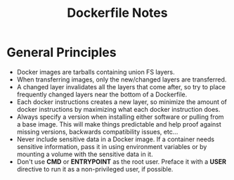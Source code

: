 #+TITLE: Dockerfile Notes

* General Principles
- Docker images are tarballs containing union FS layers.
- When transferring images, only the new/changed layers are
  transferred.
- A changed layer invalidates all the layers that come after, so try
  to place frequently changed layers near the bottom of a Dockerfile.
- Each docker instructions creates a new layer, so minimize the amount
  of docker instructions by maximizing what each docker instruction
  does.
- Always specify a version when installing either software or pulling
  from a base image.  This will make things predictable and help proof
  against missing versions, backwards compatibility issues, etc...
- Never include sensitive data in a Docker image.  If a container
  needs sensitive information, pass it in using environment variables
  or by mounting a volume with the sensitive data in it.
- Don't use *CMD* or *ENTRYPOINT* as the root user.  Preface it with a
  *USER* directive to run it as a non-privileged user, if possible.
